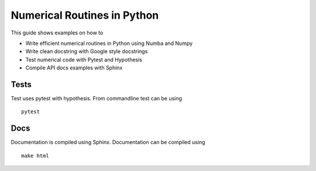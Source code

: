 Numerical Routines in Python
============================
This guide shows examples on how to

- Write efficient numerical routines in Python using Numba and Numpy
- Write clean docstring with Google style docstrings
- Test numerical code with Pytest and Hypothesis
- Compile API docs examples with Sphinx


Tests
-----
Test uses pytest with hypothesis. From commandline test can be using

::

   pytest


Docs
----
Documentation is compiled using Sphinx. Documentation can be compiled using

::

   make html
